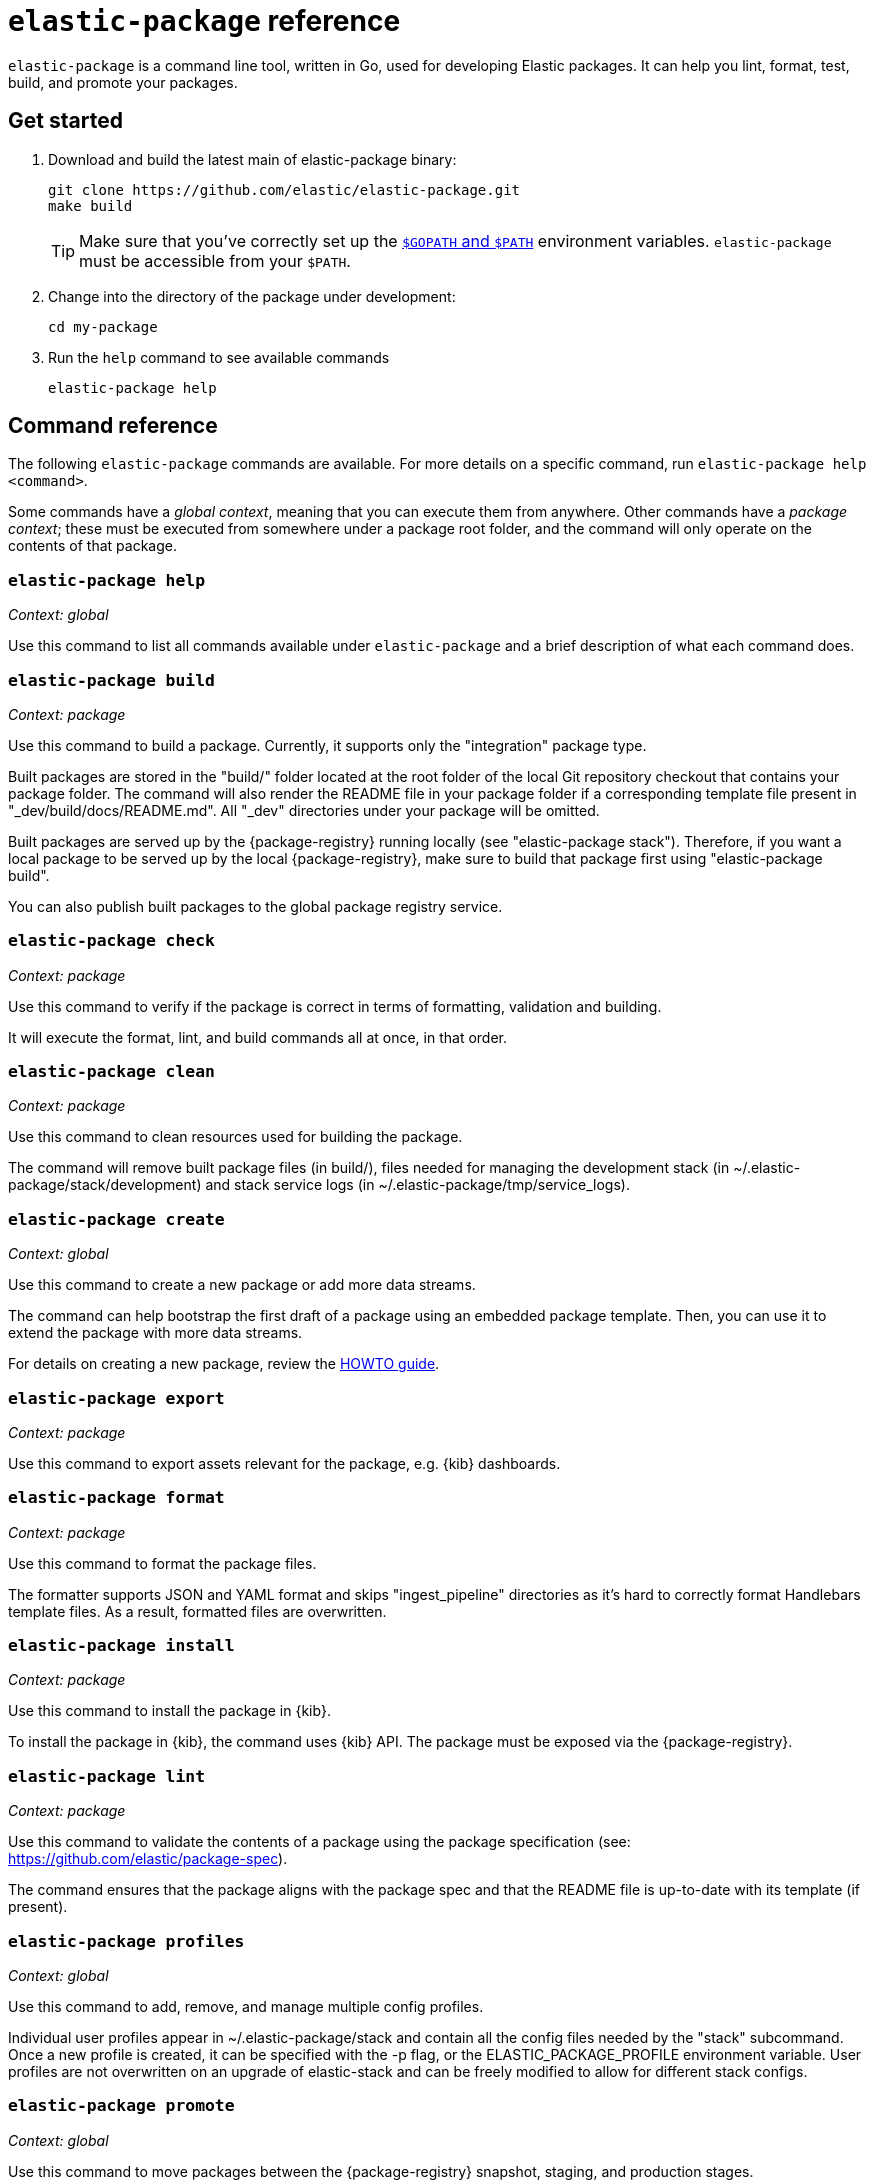[[elastic-package]]
= `elastic-package` reference

`elastic-package` is a command line tool, written in Go, used for developing Elastic packages.
It can help you lint, format, test, build, and promote your packages.

// Currently, elastic-package only supports packages of type Elastic Integrations.

[discrete]
[[elastic-package-start]]
== Get started

. Download and build the latest main of elastic-package binary:
+
[source,terminal]
----
git clone https://github.com/elastic/elastic-package.git
make build
----
+
TIP: Make sure that you've correctly set up the https://golang.org/doc/gopath_code.html#GOPATH[`$GOPATH` and `$PATH`]
environment variables. `elastic-package` must be accessible from your `$PATH`.

. Change into the directory of the package under development:
+
[source,terminal]
----
cd my-package
----

. Run the `help` command to see available commands
+
[source,terminal]
----
elastic-package help
----

[discrete]
[[elastic-package-command-reference]]
== Command reference

The following `elastic-package` commands are available.
For more details on a specific command, run `elastic-package help <command>`.

Some commands have a _global context_, meaning that you can execute them from anywhere.
Other commands have a _package context_; these must be executed from somewhere under a package
root folder, and the command will only operate on the contents of that package.

// *************************
// The following is copied directly from
// https://github.com/elastic/elastic-package/blob/main/README.md
// *************************

[discrete]
=== `elastic-package help`

_Context: global_

Use this command to list all commands available under `elastic-package` and a brief
description of what each command does.

[discrete]
=== `elastic-package build`

_Context: package_

Use this command to build a package. Currently, it supports only the "integration" package type.

Built packages are stored in the "build/" folder located at the root folder of the local Git repository checkout that contains your package folder. The command will also render the README file in your package folder if a corresponding template file present in "_dev/build/docs/README.md". All "_dev" directories under your package will be omitted.

Built packages are served up by the {package-registry} running locally (see "elastic-package stack"). Therefore, if you want a local package to be served up by the local {package-registry}, make sure to build that package first using "elastic-package build".

You can also publish built packages to the global package registry service.

[discrete]
=== `elastic-package check`

_Context: package_

Use this command to verify if the package is correct in terms of formatting, validation and building.

It will execute the format, lint, and build commands all at once, in that order.

[discrete]
=== `elastic-package clean`

_Context: package_

Use this command to clean resources used for building the package.

The command will remove built package files (in build/), files needed for managing the development stack (in ~/.elastic-package/stack/development) and stack service logs (in ~/.elastic-package/tmp/service_logs).

[discrete]
=== `elastic-package create`

_Context: global_

Use this command to create a new package or add more data streams.

The command can help bootstrap the first draft of a package using an embedded package template. Then, you can use it to extend the package with more data streams.

For details on creating a new package, review the https://github.com/elastic/elastic-package/blob/main/docs/howto/create_new_package.md[HOWTO guide].

[discrete]
=== `elastic-package export`

_Context: package_

Use this command to export assets relevant for the package, e.g. {kib} dashboards.

[discrete]
=== `elastic-package format`

_Context: package_

Use this command to format the package files.

The formatter supports JSON and YAML format and skips "ingest_pipeline" directories as it's hard to correctly format Handlebars template files. As a result, formatted files are overwritten.

[discrete]
=== `elastic-package install`

_Context: package_

Use this command to install the package in {kib}.

To install the package in {kib}, the command uses {kib} API. The package must be exposed via the {package-registry}.

[discrete]
=== `elastic-package lint`

_Context: package_

Use this command to validate the contents of a package using the package specification (see: https://github.com/elastic/package-spec).

The command ensures that the package aligns with the package spec and that the README file is up-to-date with its template (if present).

[discrete]
=== `elastic-package profiles`

_Context: global_

Use this command to add, remove, and manage multiple config profiles.

Individual user profiles appear in ~/.elastic-package/stack and contain all the config files needed by the "stack" subcommand.
Once a new profile is created, it can be specified with the -p flag, or the ELASTIC_PACKAGE_PROFILE environment variable.
User profiles are not overwritten on an upgrade of elastic-stack and can be freely modified to allow for different stack configs.

[discrete]
=== `elastic-package promote`

_Context: global_

Use this command to move packages between the {package-registry} snapshot, staging, and production stages.

This command is intended primarily for use by administrators.

It allows for selecting packages for promotion and opens new pull requests to review changes. However, please be aware that the tool checks out an in-memory Git repository and switches over branches (snapshot, staging and production), so it may take longer to promote a larger number of packages.

[discrete]
=== `elastic-package publish`

_Context: package_

Use this command to publish a new package revision.

The command checks if the package has already been published (whether it's present in the snapshot/staging/production branch or open as pull request). If the package revision hasn't been published, it will open a new pull request.

[discrete]
=== `elastic-package service`

_Context: package_

Use this command to boot up the service stack that can be observed with the package.

The command manages the lifecycle of the service stack defined for the package ("_dev/deploy") for package development and testing purposes.

[discrete]
=== `elastic-package stack`

_Context: global_

Use this command to spin up a Docker-based {stack} consisting of {es}, {kib}, and the {package-registry}. By default, the latest released version of the {stack} is spun up, but it is possible to specify a different version, including SNAPSHOT versions.

For details on connecting the service with the {stack}, see the https://github.com/elastic/elastic-package/blob/main/README.md#elastic-package-service[service command].

[discrete]
=== `elastic-package status [package]`

_Context: package_

Use this command to display the current deployment status of a package.

If a package name is specified, then information about that package is
returned. Otherwise, this command checks if the current directory is a
package directory and reports its status.

[discrete]
=== `elastic-package test`

_Context: package_

Use this command to run tests on a package. Currently, the following types of tests are available:

[discrete]
==== Asset Loading Tests
These tests ensure that all the {es} and {kib} assets defined by your package get loaded up as expected.

For details on running asset loading tests for a package, see the https://github.com/elastic/elastic-package/blob/main/docs/howto/asset_testing.md[HOWTO guide].

[discrete]
==== Pipeline Tests
These tests allow you to exercise any Ingest Node Pipelines defined by your packages.

For details on how configuring a pipeline test for a package, review the https://github.com/elastic/elastic-package/blob/main/docs/howto/pipeline_testing.md[HOWTO guide].

[discrete]
==== Static Tests
These tests allow you to verify if all static resources of the package are valid, e.g. if all fields of the sample_event.json are documented.

For details on  running static tests for a package, see the https://github.com/elastic/elastic-package/blob/main/docs/howto/static_testing.md[HOWTO guide].

[discrete]
==== System Tests
These tests allow you to test a package ability for ingesting data end-to-end.

For details on configuring amd run system tests, review the https://github.com/elastic/elastic-package/blob/main/docs/howto/system_testing.md[HOWTO guide].

[discrete]
=== `elastic-package uninstall`

_Context: package_

Use this command to uninstall the package in {kib}.

To uninstall the package in {kib}, the command uses the {kib} API. The package must be exposed via the {package-registry}.

[discrete]
=== `elastic-package version`

_Context: global_

Use this command to print the version of elastic-package that you have installed. This command is especially useful when reporting bugs.

// *************************
// End COPIED CONTENT
// *************************
